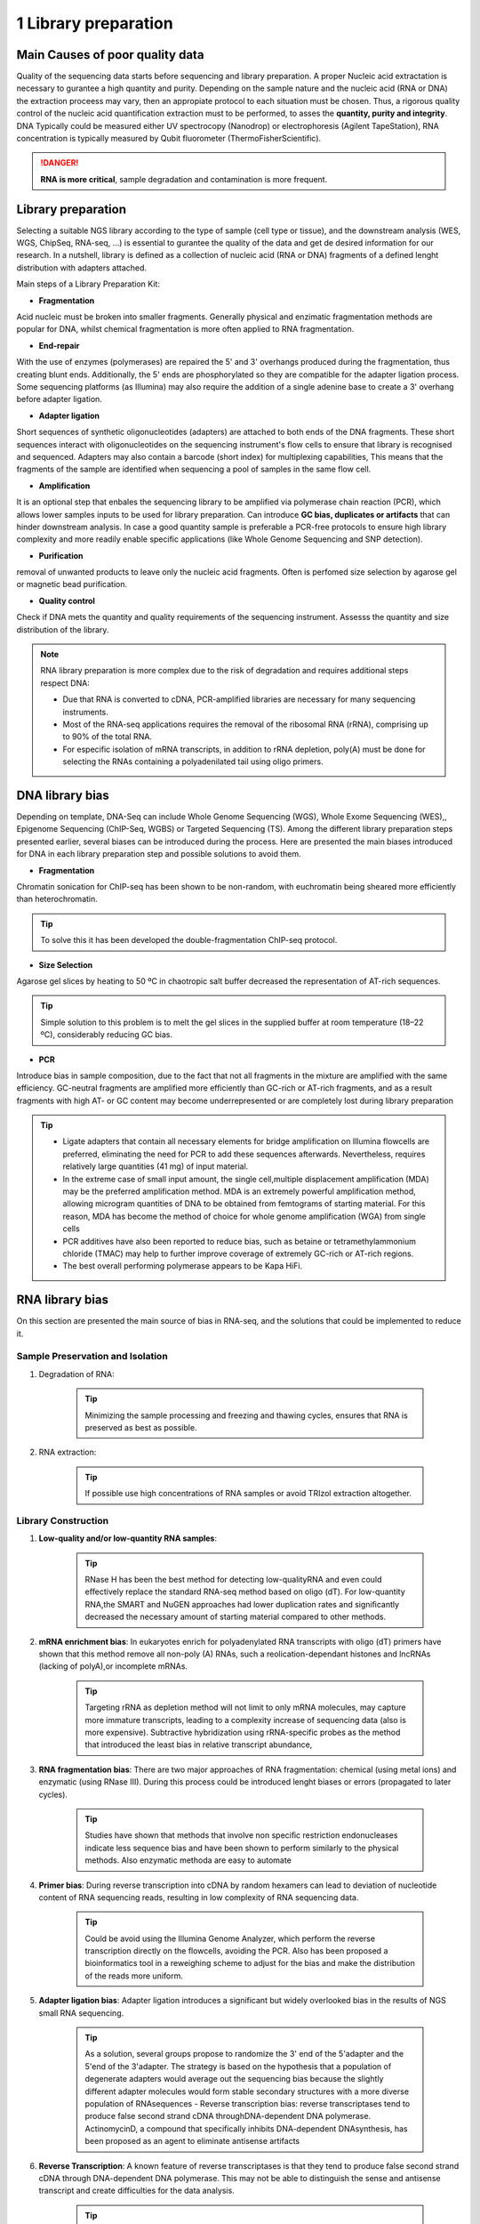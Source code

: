 .. _Library_preparation-page:

*******************
1 Library preparation
*******************

Main Causes of poor quality data
================================

Quality of the sequencing data starts before sequencing and library preparation. A proper Nucleic acid extractation is necessary to gurantee  a high quantity and purity. 
Depending on the sample nature and the nucleic acid (RNA or DNA) the extraction proceess may vary, then an appropiate protocol to each situation must be chosen. 
Thus, a rigorous quality control of the nucleic acid quantification extraction must to be performed, to asses the **quantity, purity and integrity**. 
DNA Typically could be measured either UV spectrocopy (Nanodrop) or electrophoresis (Agilent TapeStation), RNA concentration is typically measured by Qubit fluorometer (ThermoFisherScientific).

.. danger::
	**RNA is more critical**, sample degradation and contamination is more frequent. 


Library preparation 
========================

Selecting  a suitable NGS library according to the type of sample (cell type or tissue), and the downstream analysis (WES, WGS, ChipSeq, RNA-seq, ...) is essential to gurantee the quality of the data and get de desired information for our research. 
In a nutshell, library is defined as a collection of nucleic acid (RNA or DNA) fragments of a defined lenght distribution with adapters attached. 

Main steps of a Library Preparation Kit:

- **Fragmentation**

Acid nucleic must be broken into smaller fragments. Generally physical and enzimatic fragmentation methods are popular for DNA, 
whilst chemical fragmentation is more often applied to RNA fragmentation. 

- **End-repair**

With the use of enzymes (polymerases) are repaired  the 5' and 3' overhangs produced during the fragmentation, thus creating blunt ends.
Additionally, the 5' ends are phosphorylated so they are compatible for the adapter ligation process. Some sequencing platforms (as Illumina) may also  require
the addition of a single adenine base to create a 3' overhang before adapter ligation. 

- **Adapter ligation**

Short sequences of synthetic oligonucleotides (adapters) are attached to both ends of the DNA fragments.
These short sequences interact with oligonucleotides on the sequencing instrument's flow cells to ensure that library is recognised and sequenced.
Adapters may also contain a barcode (short index) for multiplexing capabilities, This means that the fragments of the sample are identified when sequencing a pool of samples in the same flow cell.

- **Amplification**

It is an optional step that enbales the sequencing library to be amplified via polymerase chain reaction (PCR), which allows lower samples inputs to be used for library preparation. 
Can introduce **GC bias, duplicates or artifacts** that can hinder downstream analysis. In case a good quantity sample is preferable a PCR-free protocols to ensure high library complexity
and more readily enable specific applications (like Whole Genome Sequencing and SNP detection). 

- **Purification**

removal of unwanted products to leave only the nucleic acid fragments. Often is perfomed size selection by agarose gel or magnetic bead purification. 

- **Quality control**

Check if DNA mets the quantity and quality requirements of the sequencing instrument. Assesss the quantity and size distribution of the library. 


.. note::
	RNA library preparation is more complex due to the risk of degradation and requires additional steps respect DNA:

	- Due that RNA is converted to cDNA, PCR-amplified libraries are necessary for many sequencing instruments.
	- Most of the RNA-seq applications requires the removal of the ribosomal RNA (rRNA), comprising up to 90% of the total RNA.
	- For especific isolation of mRNA transcripts, in addition to rRNA depletion, poly(A) must be done for selecting the RNAs containing a polyadenilated tail using oligo primers.
	


DNA library bias
================

Depending on template, DNA-Seq can include Whole Genome Sequencing (WGS), Whole Exome Sequencing (WES),, Epigenome Sequencing (ChIP-Seq, WGBS) or Targeted Sequencing (TS). 
Among the different library preparation steps presented earlier, several biases can be introduced during the process. 
Here are presented the main biases introduced for DNA in each library preparation step and possible solutions to avoid them.

.. image:: images/library_prep_explanation_Van_Djik_2014.jpg
  :width: 400
  :align: center
  :alt: *source: https://doi.org/10.1016/j.yexcr.2014.01.008*


- **Fragmentation**

Chromatin sonication for ChIP-seq has been shown to be non-random, with euchromatin being sheared more efficiently than heterochromatin.

.. tip::
	To solve this it has been developed the double-fragmentation ChIP-seq protocol.

- **Size Selection**

Agarose gel slices by heating to 50 ºC in chaotropic salt buffer decreased the representation of AT-rich sequences.

.. tip:: 
	Simple solution to this problem is to melt the gel slices in the supplied buffer at room temperature (18–22 ºC), considerably reducing GC bias.

- **PCR**

Introduce bias in sample composition, due to the fact that not all fragments in the mixture are amplified with the same efficiency. 
GC-neutral fragments are amplified more efficiently than GC-rich or AT-rich fragments, and as a result fragments with high AT- or GC content may become underrepresented or are completely lost during library preparation

.. tip::
	- Ligate adapters that contain all necessary elements for bridge amplification on Illumina flowcells are preferred, eliminating the need for PCR to add these sequences afterwards. Nevertheless, requires relatively large quantities (41 mg) of input material.
	- In the extreme case of small input amount, the single cell,multiple displacement amplification (MDA) may be the preferred amplification method. MDA is an extremely powerful amplification method, allowing microgram quantities of DNA to be obtained from femtograms of starting material. For this reason, MDA has become the method of choice for whole genome amplification (WGA) from single cells
	- PCR additives have also been reported to reduce bias, such as betaine or tetramethylammonium chloride (TMAC) may help to further improve coverage of extremely GC-rich or AT-rich regions.
	- The best overall performing polymerase appears to be Kapa HiFi.

.. seealso::
	For more information see the publication `Library preparation methods for next generation sequencing: Tone down the bias <http://dx.doi.org/10.1016/j.yexcr.2014.01.008>`_.
	            
RNA library bias
================

On this section are presented the main source of bias in RNA-seq, and the solutions that could be implemented to reduce it. 

.. image:: images/protocol_RNA-seq_library_bias_vanDjik_etal_2014.png
  :width: 400
  :align: center
  :alt: *source: https://doi.org/10.1016/j.yexcr.2014.01.008*


**Sample Preservation and Isolation**
--------------------------------------	

1. Degradation of RNA:

	.. tip:: 
		Minimizing the sample processing and freezing and thawing cycles, ensures that RNA is preserved as best as possible. 

2. RNA extraction:

	.. tip::
		If possible use high concentrations of RNA samples or avoid TRIzol extraction altogether. 

**Library Construction**
-------------------------

1. **Low-quality and/or low-quantity RNA samples**: 

	.. tip::
		RNase H has been the best method for detecting low-qualityRNA and even could eﬀectively replace the standard RNA-seq method based on oligo (dT). 
		For low-quantity RNA,the SMART and NuGEN approaches had lower duplication rates and signiﬁcantly decreased the necessary amount of starting material compared to other methods.

2. **mRNA enrichment bias**: In eukaryotes enrich for polyadenylated RNA transcripts with oligo (dT) primers have shown that this method remove all non-poly (A) RNAs, such a reolication-dependant histones and lncRNAs (lacking of polyA),or incomplete mRNAs. 

	.. tip::
		Targeting rRNA as depletion method will not limit to only mRNA molecules, may capture more immature transcripts, leading to a complexity increase of sequencing data (also is more expensive). 
		Subtractive hybridization using rRNA-specific probes as the method that introduced the least bias in relative transcript abundance,

3. **RNA fragmentation bias**: There are two major approaches of RNA fragmentation: chemical (using metal ions) and enzymatic (using RNase III). During this process could be introduced lenght biases or errors (propagated to later cycles).

	.. tip:: 
		Studies have shown that methods that involve non speciﬁc restriction endonucleases indicate less sequence bias and have been shown to perform similarly to the physical methods. Also enzymatic methoda are easy to automate 

4. **Primer bias**: During reverse transcription into cDNA by random hexamers can lead to deviation of nucleotide content of RNA sequencing reads, resulting in low complexity of RNA sequencing data.

	.. tip::
		Could be avoid using the Illumina Genome Analyzer, which perform the reverse transcription directly on the flowcells, avoiding the PCR.
		Also has been proposed a bioinformatics tool in a reweighing scheme to adjust for the bias and make the distribution of the reads more uniform.

5. **Adapter ligation bias**: Adapter ligation introduces a significant but widely overlooked bias in the results of NGS small RNA sequencing.
   
	.. tip:: 
		As a solution, several groups propose to randomize the 3' end of the 5'adapter and the 5'end of the 3'adapter. 
		The strategy is based on the hypothesis that a population of degenerate adapters would average out the sequencing bias because the slightly different adapter molecules would form stable secondary structures with a more diverse population of RNAsequences		- Reverse transcription bias: reverse transcriptases tend to produce false second strand cDNA throughDNA-dependent DNA polymerase. ActinomycinD, a compound that specifically inhibits DNA-dependent DNAsynthesis, has been proposed as an agent to eliminate antisense artifacts

6. **Reverse Transcription**: A known feature of reverse transcriptases is that they tend to produce false second strand cDNA through DNA-dependent DNA polymerase. This may not be able to distinguish the sense and antisense transcript and create difficulties for the data analysis.

	.. tip::
		- The deoxyuridine triphosphate (dUTP) method, one of the leading cDNA-based strategies, can be specifically removed by enzymatic digestion
		- Another method is to synthesize the first strand of cDNA using labeled random hexamer primer and SSS using DNA-RNA template-switching primer

7. **PCR amplification bias**: main source of artifacts and base composition bias in the process of library construction:

	7.1. Extremely AT/GC-Rich: Fragments of GC-neutral can be ampliﬁed more than GC-rich or AT-rich fragments. 

		.. tip::
			- Through the use of custom adapters, the samples without ampliﬁcation and ligation can be hybridized directly with the oligonucleotides on the ﬂowcell surface, thus avoiding the biases and duplicates of PCR. 
			- However, the ampliﬁcation-free method requires high sample input, which limits its widely used. The most eﬀective PCR enhancing additives currently used are betaine. 
			It is an amino acid mimic that acts to balance the diﬀerential T m between AT and GC base pairs and has been eﬀectively used to improve the coverage of GC-rich templates
			- Presence of tetramethylammonium chloride (TMAC) showed that can remarkably increase the ampliﬁcation of AT-rich regions in Kapa HiFi in the presence. Additionally, 
			a number of additives have been reported to play an important role in reducing the bias of PCR ampli-ﬁcation, including small amides such as formamide, small sulfoxides such as dimethyl sulfoxide (DMSO), 
			or reducingcompounds such as β-mercaptoethanol or dithiothreitol(DTT).

	7.2. PCR cyle: PCR can exponentially amplify DNA/cDNA templates, thus leading to a signiﬁcant increase of ampliﬁcation bias with the number of PCR cycles. 

		.. tip:: 
			it is recommended that PCR be performedusing as few cycle numbers as possible to mitigation bias.

.. seealso::
	For more information see the publication `Library preparation methods for next generation sequencing Tone down the bias <http://dx.doi.org/10.1016/j.yexcr.2014.01.008>`_ and `Bias in RNA-seq Library Preparation: Current Challenges and Solutions <https://doi.org/10.1155/2021/6647597>`_.








